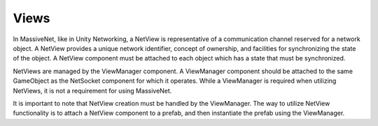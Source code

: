 Views
=====================

In MassiveNet, like in Unity Networking, a NetView is representative of a communication channel reserved for a network object. A NetView provides a unique network identifier, concept of ownership, and facilities for synchronizing the state of the object. A NetView component must be attached to each object which has a state that must be synchronized. 

NetViews are managed by the ViewManager component. A ViewManager component should be attached to the same GameObject as the NetSocket component for which it operates. While a ViewManager is required when utilizing NetViews, it is not a requirement for using MassiveNet. 

It is important to note that NetView creation must be handled by the ViewManager. The way to utilize NetView functionality is to attach a NetView component to a prefab, and then instantiate the prefab using the ViewManager.




